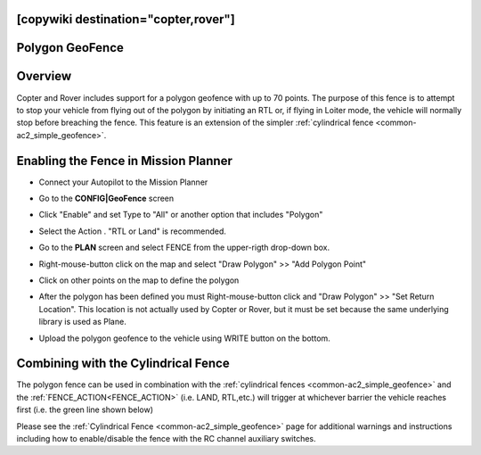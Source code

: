.. _common-polygon_fence:

[copywiki destination="copter,rover"]
================
Polygon GeoFence
================

Overview
========

Copter and Rover includes support for a polygon geofence with up to 70 points.  The purpose of this fence is to attempt to stop your vehicle from flying out of the polygon by initiating an RTL or, if flying in Loiter mode, the vehicle will normally stop before breaching the fence.  This feature is an extension of the simpler :ref:`cylindrical fence <common-ac2_simple_geofence>`.


..  youtube:: U3Z8bO3KbyM
    :width: 100%

Enabling the Fence in Mission Planner
=====================================

..  youtube:: SEm4nVfbg00
    :width: 100%

-  Connect your Autopilot to the Mission Planner
-  Go to the **CONFIG\|GeoFence** screen
-  Click "Enable" and set Type to "All" or another option that includes "Polygon"

   .. image:: ../../../images/polygon_fence_enable.png
       :target: ../_images/polygon_fence_enable.png
       :width: 500px

-  Select the Action . "RTL or Land" is recommended.
-  Go to the **PLAN** screen and select FENCE from the upper-rigth drop-down box.
-  Right-mouse-button click on the map and select "Draw Polygon" >> "Add Polygon Point"
-  Click on other points on the map to define the polygon

   .. image:: ../../../images/polygon_add_point.png
       :target: ../_images/polygon_add_point.png
       :width: 500px

-  After the polygon has been defined you must Right-mouse-button click and "Draw Polygon" >> "Set Return Location".  This location is not actually used by Copter or Rover, but it must be set because the same underlying library is used as Plane.

   .. image:: ../../../images/polygon_add_return_point.png
       :target: ../_images/polygon_add_return_point.png
       :width: 500px

-  Upload the polygon geofence to the vehicle using WRITE button on the bottom.

   .. image:: ../../../images/polygon_upload.png
       :target: ../_images/polygon_upload.png
       :width: 500px

Combining with the Cylindrical Fence
====================================

The polygon fence can be used in combination with the :ref:`cylindrical fences <common-ac2_simple_geofence>` and the :ref:`FENCE_ACTION<FENCE_ACTION>` (i.e. LAND, RTL,etc.) will trigger at whichever barrier the vehicle reaches first (i.e. the green line shown below)

.. image:: ../../../images/copter_polygon_circular_fence..png
    :target: ../_images/copter_polygon_circular_fence..png

Please see the :ref:`Cylindrical Fence <common-ac2_simple_geofence>` page for additional warnings and instructions including how to enable/disable the fence with the RC channel auxiliary switches.


